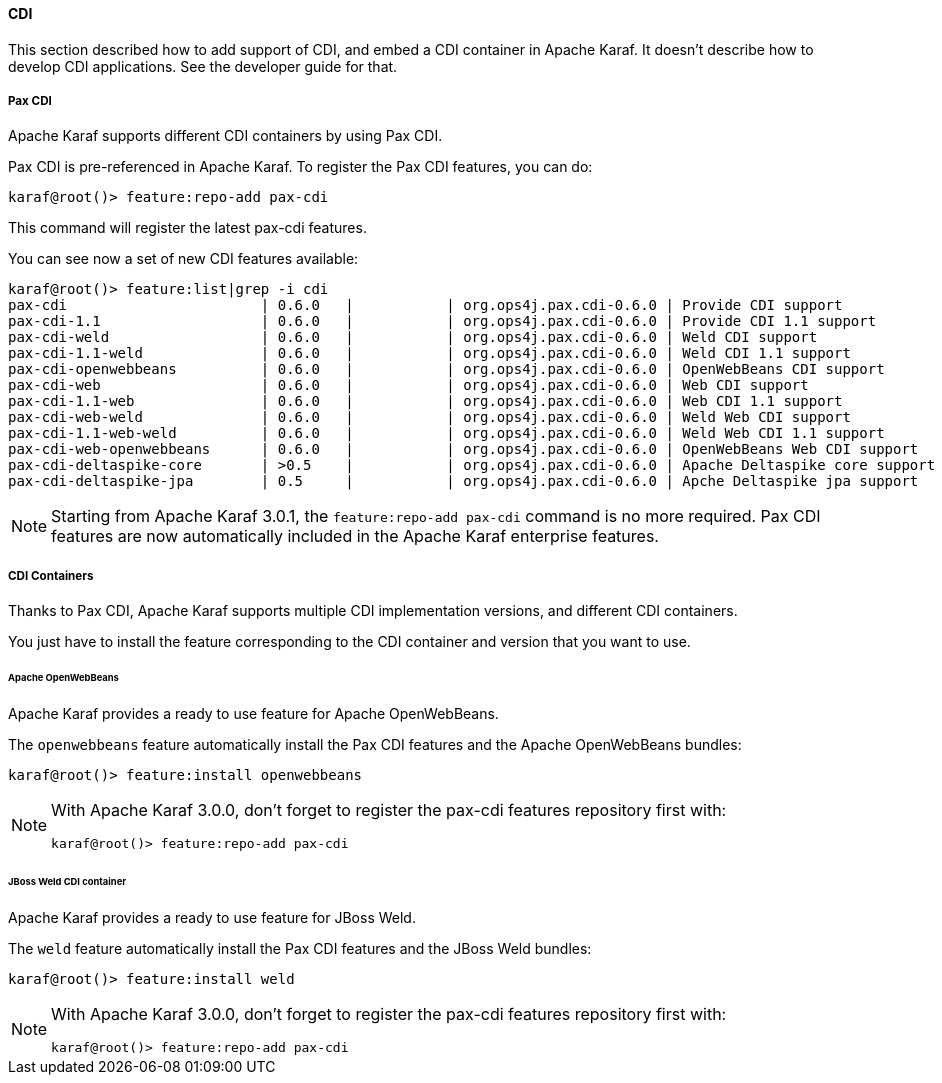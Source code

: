//
// Licensed under the Apache License, Version 2.0 (the "License");
// you may not use this file except in compliance with the License.
// You may obtain a copy of the License at
//
//      http://www.apache.org/licenses/LICENSE-2.0
//
// Unless required by applicable law or agreed to in writing, software
// distributed under the License is distributed on an "AS IS" BASIS,
// WITHOUT WARRANTIES OR CONDITIONS OF ANY KIND, either express or implied.
// See the License for the specific language governing permissions and
// limitations under the License.
//

==== CDI

This section described how to add support of CDI, and embed a CDI container in Apache Karaf. It doesn't describe
how to develop CDI applications. See the developer guide for that.

===== Pax CDI

Apache Karaf supports different CDI containers by using Pax CDI.

Pax CDI is pre-referenced in Apache Karaf. To register the Pax CDI features, you can do:

----
karaf@root()> feature:repo-add pax-cdi
----

This command will register the latest pax-cdi features.

You can see now a set of new CDI features available:

----
karaf@root()> feature:list|grep -i cdi
pax-cdi                       | 0.6.0   |           | org.ops4j.pax.cdi-0.6.0 | Provide CDI support
pax-cdi-1.1                   | 0.6.0   |           | org.ops4j.pax.cdi-0.6.0 | Provide CDI 1.1 support
pax-cdi-weld                  | 0.6.0   |           | org.ops4j.pax.cdi-0.6.0 | Weld CDI support
pax-cdi-1.1-weld              | 0.6.0   |           | org.ops4j.pax.cdi-0.6.0 | Weld CDI 1.1 support
pax-cdi-openwebbeans          | 0.6.0   |           | org.ops4j.pax.cdi-0.6.0 | OpenWebBeans CDI support
pax-cdi-web                   | 0.6.0   |           | org.ops4j.pax.cdi-0.6.0 | Web CDI support
pax-cdi-1.1-web               | 0.6.0   |           | org.ops4j.pax.cdi-0.6.0 | Web CDI 1.1 support
pax-cdi-web-weld              | 0.6.0   |           | org.ops4j.pax.cdi-0.6.0 | Weld Web CDI support
pax-cdi-1.1-web-weld          | 0.6.0   |           | org.ops4j.pax.cdi-0.6.0 | Weld Web CDI 1.1 support
pax-cdi-web-openwebbeans      | 0.6.0   |           | org.ops4j.pax.cdi-0.6.0 | OpenWebBeans Web CDI support
pax-cdi-deltaspike-core       | >0.5    |           | org.ops4j.pax.cdi-0.6.0 | Apache Deltaspike core support
pax-cdi-deltaspike-jpa        | 0.5     |           | org.ops4j.pax.cdi-0.6.0 | Apche Deltaspike jpa support
----

[NOTE]
====
Starting from Apache Karaf 3.0.1, the `feature:repo-add pax-cdi` command is no more required.
Pax CDI features are now automatically included in the Apache Karaf enterprise features.
====

===== CDI Containers

Thanks to Pax CDI, Apache Karaf supports multiple CDI implementation versions, and different CDI containers.

You just have to install the feature corresponding to the CDI container and version that you want to use.

====== Apache OpenWebBeans

Apache Karaf provides a ready to use feature for Apache OpenWebBeans.

The `openwebbeans` feature automatically install the Pax CDI features and the Apache OpenWebBeans bundles:

----
karaf@root()> feature:install openwebbeans
----

[NOTE]
====
With Apache Karaf 3.0.0, don't forget to register the pax-cdi features repository first with:

----
karaf@root()> feature:repo-add pax-cdi
----
====

====== JBoss Weld CDI container

Apache Karaf provides a ready to use feature for JBoss Weld.

The `weld` feature automatically install the Pax CDI features and the JBoss Weld bundles:

----
karaf@root()> feature:install weld
----

[NOTE]
====
With Apache Karaf 3.0.0, don't forget to register the pax-cdi features repository first with:

----
karaf@root()> feature:repo-add pax-cdi
----
====
